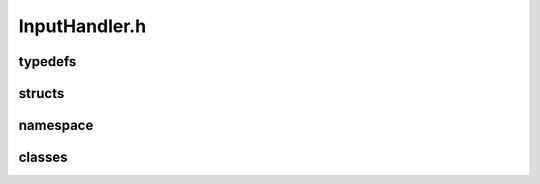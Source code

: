 InputHandler.h
===============

typedefs
---------
.. doxygengroup:: typedefs
   :members:

structs
--------
.. doxygengroup:: structs
   :members:

namespace
----------
.. doxygengroup:: namespace
   :members:   

classes
--------
.. doxygengroup:: classes
   :members:
   :private-members:
   :undoc-members:
